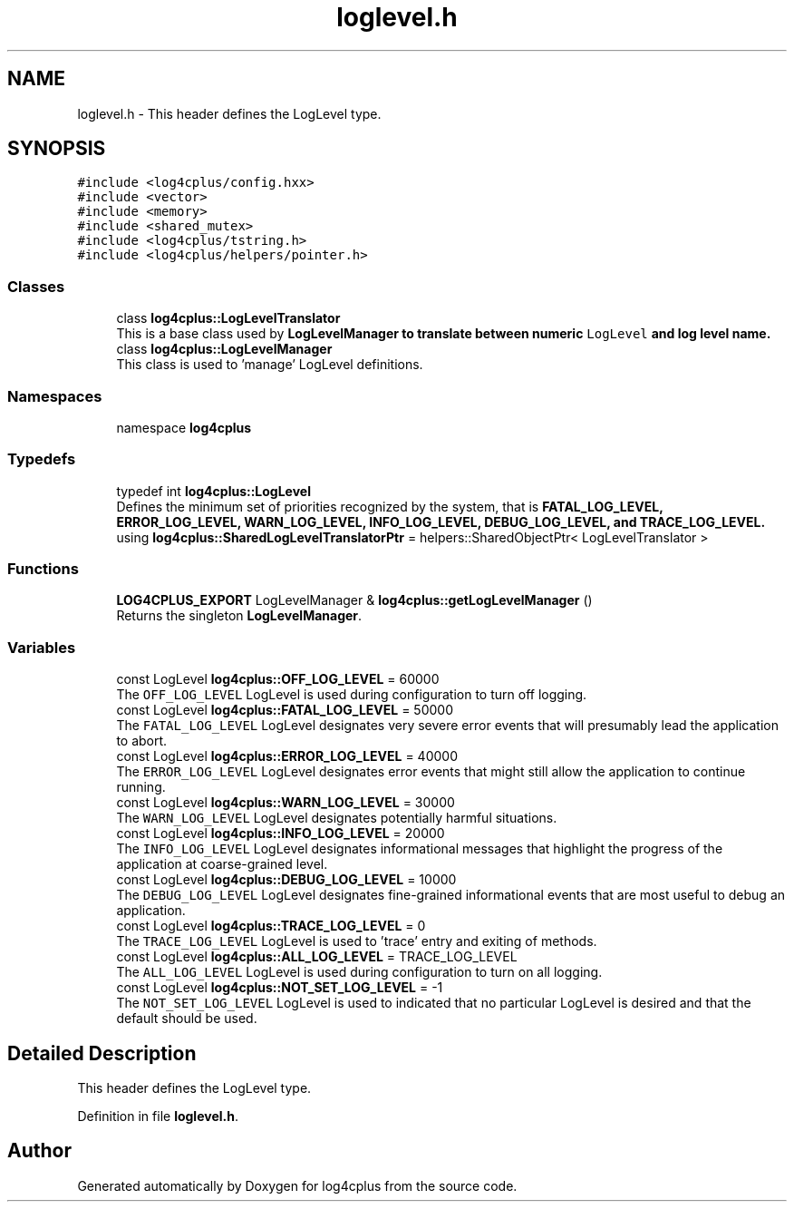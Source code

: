 .TH "loglevel.h" 3 "Fri Sep 20 2024" "Version 3.0.0" "log4cplus" \" -*- nroff -*-
.ad l
.nh
.SH NAME
loglevel.h \- This header defines the LogLevel type\&.  

.SH SYNOPSIS
.br
.PP
\fC#include <log4cplus/config\&.hxx>\fP
.br
\fC#include <vector>\fP
.br
\fC#include <memory>\fP
.br
\fC#include <shared_mutex>\fP
.br
\fC#include <log4cplus/tstring\&.h>\fP
.br
\fC#include <log4cplus/helpers/pointer\&.h>\fP
.br

.SS "Classes"

.in +1c
.ti -1c
.RI "class \fBlog4cplus::LogLevelTranslator\fP"
.br
.RI "This is a base class used by \fC\fBLogLevelManager\fP\fP to translate between numeric \fCLogLevel\fP and log level name\&. "
.ti -1c
.RI "class \fBlog4cplus::LogLevelManager\fP"
.br
.RI "This class is used to 'manage' LogLevel definitions\&. "
.in -1c
.SS "Namespaces"

.in +1c
.ti -1c
.RI "namespace \fBlog4cplus\fP"
.br
.in -1c
.SS "Typedefs"

.in +1c
.ti -1c
.RI "typedef int \fBlog4cplus::LogLevel\fP"
.br
.RI "Defines the minimum set of priorities recognized by the system, that is \fC\fBFATAL_LOG_LEVEL\fP\fP, \fC\fBERROR_LOG_LEVEL\fP\fP, \fC\fBWARN_LOG_LEVEL\fP\fP, \fC\fBINFO_LOG_LEVEL\fP\fP, \fC\fBDEBUG_LOG_LEVEL\fP\fP, and \fC\fBTRACE_LOG_LEVEL\fP\fP\&. "
.ti -1c
.RI "using \fBlog4cplus::SharedLogLevelTranslatorPtr\fP = helpers::SharedObjectPtr< LogLevelTranslator >"
.br
.in -1c
.SS "Functions"

.in +1c
.ti -1c
.RI "\fBLOG4CPLUS_EXPORT\fP LogLevelManager & \fBlog4cplus::getLogLevelManager\fP ()"
.br
.RI "Returns the singleton \fBLogLevelManager\fP\&. "
.in -1c
.SS "Variables"

.in +1c
.ti -1c
.RI "const LogLevel \fBlog4cplus::OFF_LOG_LEVEL\fP = 60000"
.br
.RI "The \fCOFF_LOG_LEVEL\fP LogLevel is used during configuration to turn off logging\&. "
.ti -1c
.RI "const LogLevel \fBlog4cplus::FATAL_LOG_LEVEL\fP = 50000"
.br
.RI "The \fCFATAL_LOG_LEVEL\fP LogLevel designates very severe error events that will presumably lead the application to abort\&. "
.ti -1c
.RI "const LogLevel \fBlog4cplus::ERROR_LOG_LEVEL\fP = 40000"
.br
.RI "The \fCERROR_LOG_LEVEL\fP LogLevel designates error events that might still allow the application to continue running\&. "
.ti -1c
.RI "const LogLevel \fBlog4cplus::WARN_LOG_LEVEL\fP = 30000"
.br
.RI "The \fCWARN_LOG_LEVEL\fP LogLevel designates potentially harmful situations\&. "
.ti -1c
.RI "const LogLevel \fBlog4cplus::INFO_LOG_LEVEL\fP = 20000"
.br
.RI "The \fCINFO_LOG_LEVEL\fP LogLevel designates informational messages that highlight the progress of the application at coarse-grained level\&. "
.ti -1c
.RI "const LogLevel \fBlog4cplus::DEBUG_LOG_LEVEL\fP = 10000"
.br
.RI "The \fCDEBUG_LOG_LEVEL\fP LogLevel designates fine-grained informational events that are most useful to debug an application\&. "
.ti -1c
.RI "const LogLevel \fBlog4cplus::TRACE_LOG_LEVEL\fP = 0"
.br
.RI "The \fCTRACE_LOG_LEVEL\fP LogLevel is used to 'trace' entry and exiting of methods\&. "
.ti -1c
.RI "const LogLevel \fBlog4cplus::ALL_LOG_LEVEL\fP = TRACE_LOG_LEVEL"
.br
.RI "The \fCALL_LOG_LEVEL\fP LogLevel is used during configuration to turn on all logging\&. "
.ti -1c
.RI "const LogLevel \fBlog4cplus::NOT_SET_LOG_LEVEL\fP = \-1"
.br
.RI "The \fCNOT_SET_LOG_LEVEL\fP LogLevel is used to indicated that no particular LogLevel is desired and that the default should be used\&. "
.in -1c
.SH "Detailed Description"
.PP 
This header defines the LogLevel type\&. 


.PP
Definition in file \fBloglevel\&.h\fP\&.
.SH "Author"
.PP 
Generated automatically by Doxygen for log4cplus from the source code\&.
